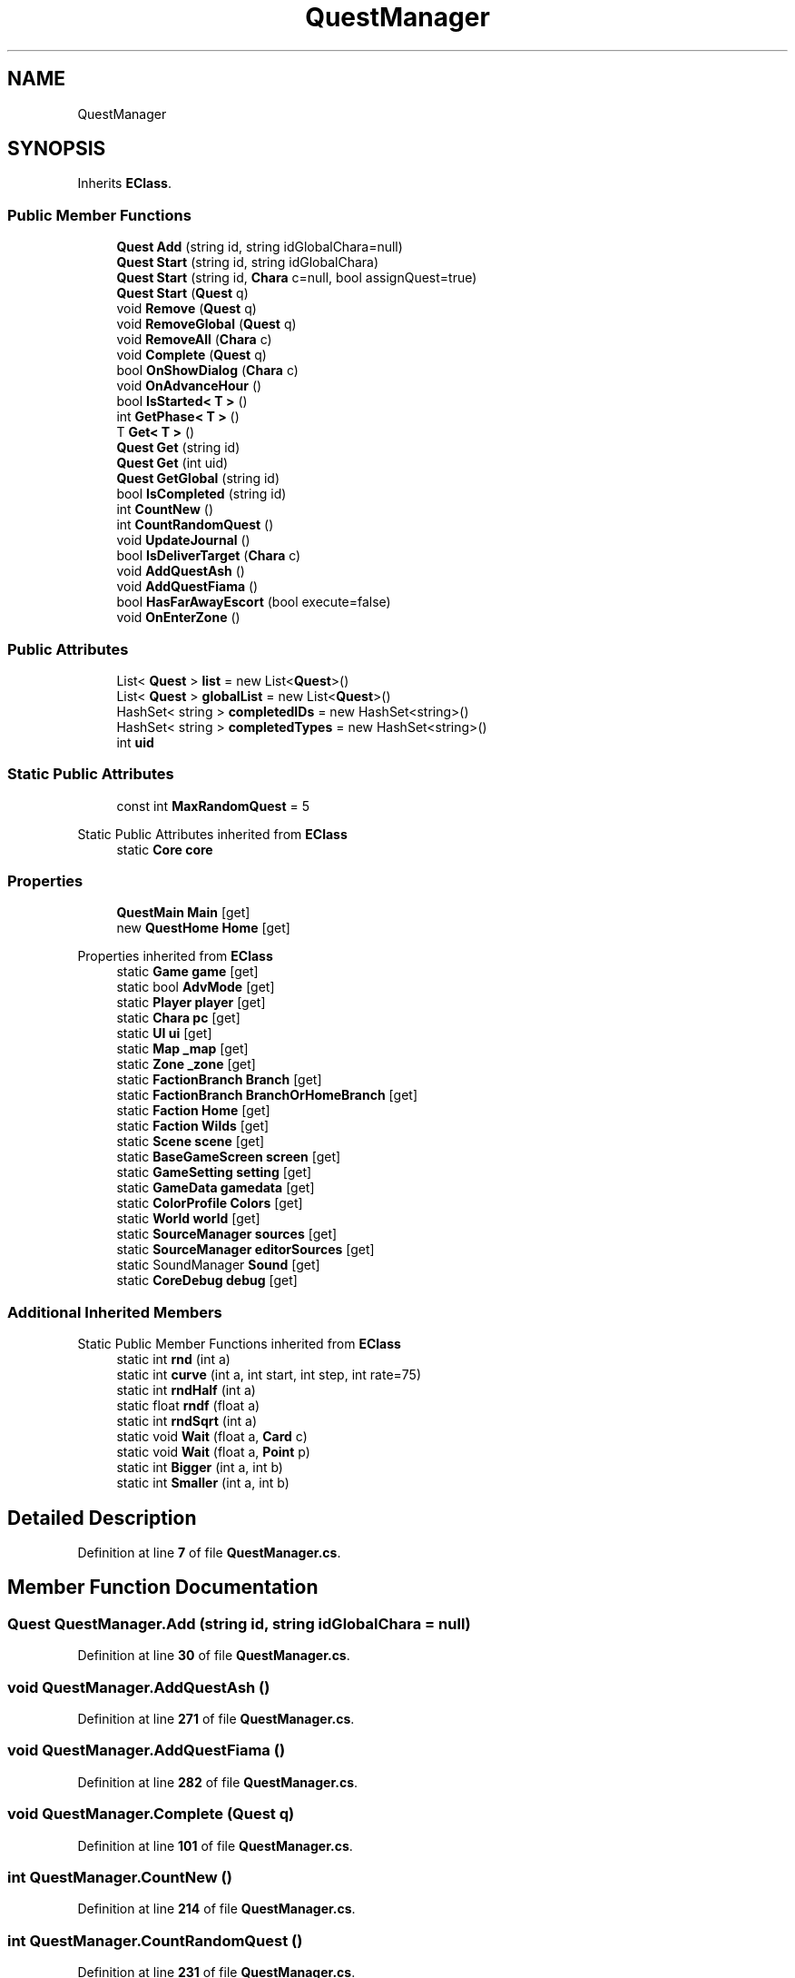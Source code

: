 .TH "QuestManager" 3 "Elin Modding Docs Doc" \" -*- nroff -*-
.ad l
.nh
.SH NAME
QuestManager
.SH SYNOPSIS
.br
.PP
.PP
Inherits \fBEClass\fP\&.
.SS "Public Member Functions"

.in +1c
.ti -1c
.RI "\fBQuest\fP \fBAdd\fP (string id, string idGlobalChara=null)"
.br
.ti -1c
.RI "\fBQuest\fP \fBStart\fP (string id, string idGlobalChara)"
.br
.ti -1c
.RI "\fBQuest\fP \fBStart\fP (string id, \fBChara\fP c=null, bool assignQuest=true)"
.br
.ti -1c
.RI "\fBQuest\fP \fBStart\fP (\fBQuest\fP q)"
.br
.ti -1c
.RI "void \fBRemove\fP (\fBQuest\fP q)"
.br
.ti -1c
.RI "void \fBRemoveGlobal\fP (\fBQuest\fP q)"
.br
.ti -1c
.RI "void \fBRemoveAll\fP (\fBChara\fP c)"
.br
.ti -1c
.RI "void \fBComplete\fP (\fBQuest\fP q)"
.br
.ti -1c
.RI "bool \fBOnShowDialog\fP (\fBChara\fP c)"
.br
.ti -1c
.RI "void \fBOnAdvanceHour\fP ()"
.br
.ti -1c
.RI "bool \fBIsStarted< T >\fP ()"
.br
.ti -1c
.RI "int \fBGetPhase< T >\fP ()"
.br
.ti -1c
.RI "T \fBGet< T >\fP ()"
.br
.ti -1c
.RI "\fBQuest\fP \fBGet\fP (string id)"
.br
.ti -1c
.RI "\fBQuest\fP \fBGet\fP (int uid)"
.br
.ti -1c
.RI "\fBQuest\fP \fBGetGlobal\fP (string id)"
.br
.ti -1c
.RI "bool \fBIsCompleted\fP (string id)"
.br
.ti -1c
.RI "int \fBCountNew\fP ()"
.br
.ti -1c
.RI "int \fBCountRandomQuest\fP ()"
.br
.ti -1c
.RI "void \fBUpdateJournal\fP ()"
.br
.ti -1c
.RI "bool \fBIsDeliverTarget\fP (\fBChara\fP c)"
.br
.ti -1c
.RI "void \fBAddQuestAsh\fP ()"
.br
.ti -1c
.RI "void \fBAddQuestFiama\fP ()"
.br
.ti -1c
.RI "bool \fBHasFarAwayEscort\fP (bool execute=false)"
.br
.ti -1c
.RI "void \fBOnEnterZone\fP ()"
.br
.in -1c
.SS "Public Attributes"

.in +1c
.ti -1c
.RI "List< \fBQuest\fP > \fBlist\fP = new List<\fBQuest\fP>()"
.br
.ti -1c
.RI "List< \fBQuest\fP > \fBglobalList\fP = new List<\fBQuest\fP>()"
.br
.ti -1c
.RI "HashSet< string > \fBcompletedIDs\fP = new HashSet<string>()"
.br
.ti -1c
.RI "HashSet< string > \fBcompletedTypes\fP = new HashSet<string>()"
.br
.ti -1c
.RI "int \fBuid\fP"
.br
.in -1c
.SS "Static Public Attributes"

.in +1c
.ti -1c
.RI "const int \fBMaxRandomQuest\fP = 5"
.br
.in -1c

Static Public Attributes inherited from \fBEClass\fP
.in +1c
.ti -1c
.RI "static \fBCore\fP \fBcore\fP"
.br
.in -1c
.SS "Properties"

.in +1c
.ti -1c
.RI "\fBQuestMain\fP \fBMain\fP\fR [get]\fP"
.br
.ti -1c
.RI "new \fBQuestHome\fP \fBHome\fP\fR [get]\fP"
.br
.in -1c

Properties inherited from \fBEClass\fP
.in +1c
.ti -1c
.RI "static \fBGame\fP \fBgame\fP\fR [get]\fP"
.br
.ti -1c
.RI "static bool \fBAdvMode\fP\fR [get]\fP"
.br
.ti -1c
.RI "static \fBPlayer\fP \fBplayer\fP\fR [get]\fP"
.br
.ti -1c
.RI "static \fBChara\fP \fBpc\fP\fR [get]\fP"
.br
.ti -1c
.RI "static \fBUI\fP \fBui\fP\fR [get]\fP"
.br
.ti -1c
.RI "static \fBMap\fP \fB_map\fP\fR [get]\fP"
.br
.ti -1c
.RI "static \fBZone\fP \fB_zone\fP\fR [get]\fP"
.br
.ti -1c
.RI "static \fBFactionBranch\fP \fBBranch\fP\fR [get]\fP"
.br
.ti -1c
.RI "static \fBFactionBranch\fP \fBBranchOrHomeBranch\fP\fR [get]\fP"
.br
.ti -1c
.RI "static \fBFaction\fP \fBHome\fP\fR [get]\fP"
.br
.ti -1c
.RI "static \fBFaction\fP \fBWilds\fP\fR [get]\fP"
.br
.ti -1c
.RI "static \fBScene\fP \fBscene\fP\fR [get]\fP"
.br
.ti -1c
.RI "static \fBBaseGameScreen\fP \fBscreen\fP\fR [get]\fP"
.br
.ti -1c
.RI "static \fBGameSetting\fP \fBsetting\fP\fR [get]\fP"
.br
.ti -1c
.RI "static \fBGameData\fP \fBgamedata\fP\fR [get]\fP"
.br
.ti -1c
.RI "static \fBColorProfile\fP \fBColors\fP\fR [get]\fP"
.br
.ti -1c
.RI "static \fBWorld\fP \fBworld\fP\fR [get]\fP"
.br
.ti -1c
.RI "static \fBSourceManager\fP \fBsources\fP\fR [get]\fP"
.br
.ti -1c
.RI "static \fBSourceManager\fP \fBeditorSources\fP\fR [get]\fP"
.br
.ti -1c
.RI "static SoundManager \fBSound\fP\fR [get]\fP"
.br
.ti -1c
.RI "static \fBCoreDebug\fP \fBdebug\fP\fR [get]\fP"
.br
.in -1c
.SS "Additional Inherited Members"


Static Public Member Functions inherited from \fBEClass\fP
.in +1c
.ti -1c
.RI "static int \fBrnd\fP (int a)"
.br
.ti -1c
.RI "static int \fBcurve\fP (int a, int start, int step, int rate=75)"
.br
.ti -1c
.RI "static int \fBrndHalf\fP (int a)"
.br
.ti -1c
.RI "static float \fBrndf\fP (float a)"
.br
.ti -1c
.RI "static int \fBrndSqrt\fP (int a)"
.br
.ti -1c
.RI "static void \fBWait\fP (float a, \fBCard\fP c)"
.br
.ti -1c
.RI "static void \fBWait\fP (float a, \fBPoint\fP p)"
.br
.ti -1c
.RI "static int \fBBigger\fP (int a, int b)"
.br
.ti -1c
.RI "static int \fBSmaller\fP (int a, int b)"
.br
.in -1c
.SH "Detailed Description"
.PP 
Definition at line \fB7\fP of file \fBQuestManager\&.cs\fP\&.
.SH "Member Function Documentation"
.PP 
.SS "\fBQuest\fP QuestManager\&.Add (string id, string idGlobalChara = \fRnull\fP)"

.PP
Definition at line \fB30\fP of file \fBQuestManager\&.cs\fP\&.
.SS "void QuestManager\&.AddQuestAsh ()"

.PP
Definition at line \fB271\fP of file \fBQuestManager\&.cs\fP\&.
.SS "void QuestManager\&.AddQuestFiama ()"

.PP
Definition at line \fB282\fP of file \fBQuestManager\&.cs\fP\&.
.SS "void QuestManager\&.Complete (\fBQuest\fP q)"

.PP
Definition at line \fB101\fP of file \fBQuestManager\&.cs\fP\&.
.SS "int QuestManager\&.CountNew ()"

.PP
Definition at line \fB214\fP of file \fBQuestManager\&.cs\fP\&.
.SS "int QuestManager\&.CountRandomQuest ()"

.PP
Definition at line \fB231\fP of file \fBQuestManager\&.cs\fP\&.
.SS "\fBQuest\fP QuestManager\&.Get (int uid)"

.PP
Definition at line \fB182\fP of file \fBQuestManager\&.cs\fP\&.
.SS "\fBQuest\fP QuestManager\&.Get (string id)"

.PP
Definition at line \fB169\fP of file \fBQuestManager\&.cs\fP\&.
.SS "T QuestManager\&.Get< T > ()"

.PP
\fBType Constraints\fP
.TP
\fIT\fP : \fI\fBQuest\fP\fP
.PP
Definition at line \fB156\fP of file \fBQuestManager\&.cs\fP\&.
.SS "\fBQuest\fP QuestManager\&.GetGlobal (string id)"

.PP
Definition at line \fB195\fP of file \fBQuestManager\&.cs\fP\&.
.SS "int QuestManager\&.GetPhase< T > ()"

.PP
\fBType Constraints\fP
.TP
\fIT\fP : \fI\fBQuest\fP\fP
.PP
Definition at line \fB139\fP of file \fBQuestManager\&.cs\fP\&.
.SS "bool QuestManager\&.HasFarAwayEscort (bool execute = \fRfalse\fP)"

.PP
Definition at line \fB292\fP of file \fBQuestManager\&.cs\fP\&.
.SS "bool QuestManager\&.IsCompleted (string id)"

.PP
Definition at line \fB208\fP of file \fBQuestManager\&.cs\fP\&.
.SS "bool QuestManager\&.IsDeliverTarget (\fBChara\fP c)"

.PP
Definition at line \fB255\fP of file \fBQuestManager\&.cs\fP\&.
.SS "bool QuestManager\&.IsStarted< T > ()"

.PP
\fBType Constraints\fP
.TP
\fIT\fP : \fI\fBQuest\fP\fP
.PP
Definition at line \fB133\fP of file \fBQuestManager\&.cs\fP\&.
.SS "void QuestManager\&.OnAdvanceHour ()"

.PP
Definition at line \fB120\fP of file \fBQuestManager\&.cs\fP\&.
.SS "void QuestManager\&.OnEnterZone ()"

.PP
Definition at line \fB323\fP of file \fBQuestManager\&.cs\fP\&.
.SS "bool QuestManager\&.OnShowDialog (\fBChara\fP c)"

.PP
Definition at line \fB107\fP of file \fBQuestManager\&.cs\fP\&.
.SS "void QuestManager\&.Remove (\fBQuest\fP q)"

.PP
Definition at line \fB72\fP of file \fBQuestManager\&.cs\fP\&.
.SS "void QuestManager\&.RemoveAll (\fBChara\fP c)"

.PP
Definition at line \fB84\fP of file \fBQuestManager\&.cs\fP\&.
.SS "void QuestManager\&.RemoveGlobal (\fBQuest\fP q)"

.PP
Definition at line \fB78\fP of file \fBQuestManager\&.cs\fP\&.
.SS "\fBQuest\fP QuestManager\&.Start (\fBQuest\fP q)"

.PP
Definition at line \fB56\fP of file \fBQuestManager\&.cs\fP\&.
.SS "\fBQuest\fP QuestManager\&.Start (string id, \fBChara\fP c = \fRnull\fP, bool assignQuest = \fRtrue\fP)"

.PP
Definition at line \fB50\fP of file \fBQuestManager\&.cs\fP\&.
.SS "\fBQuest\fP QuestManager\&.Start (string id, string idGlobalChara)"

.PP
Definition at line \fB43\fP of file \fBQuestManager\&.cs\fP\&.
.SS "void QuestManager\&.UpdateJournal ()"

.PP
Definition at line \fB248\fP of file \fBQuestManager\&.cs\fP\&.
.SH "Member Data Documentation"
.PP 
.SS "HashSet<string> QuestManager\&.completedIDs = new HashSet<string>()"

.PP
Definition at line \fB344\fP of file \fBQuestManager\&.cs\fP\&.
.SS "HashSet<string> QuestManager\&.completedTypes = new HashSet<string>()"

.PP
Definition at line \fB348\fP of file \fBQuestManager\&.cs\fP\&.
.SS "List<\fBQuest\fP> QuestManager\&.globalList = new List<\fBQuest\fP>()"

.PP
Definition at line \fB340\fP of file \fBQuestManager\&.cs\fP\&.
.SS "List<\fBQuest\fP> QuestManager\&.list = new List<\fBQuest\fP>()"

.PP
Definition at line \fB336\fP of file \fBQuestManager\&.cs\fP\&.
.SS "const int QuestManager\&.MaxRandomQuest = 5\fR [static]\fP"

.PP
Definition at line \fB332\fP of file \fBQuestManager\&.cs\fP\&.
.SS "int QuestManager\&.uid"

.PP
Definition at line \fB352\fP of file \fBQuestManager\&.cs\fP\&.
.SH "Property Documentation"
.PP 
.SS "new \fBQuestHome\fP QuestManager\&.Home\fR [get]\fP"

.PP
Definition at line \fB21\fP of file \fBQuestManager\&.cs\fP\&.
.SS "\fBQuestMain\fP QuestManager\&.Main\fR [get]\fP"

.PP
Definition at line \fB11\fP of file \fBQuestManager\&.cs\fP\&.

.SH "Author"
.PP 
Generated automatically by Doxygen for Elin Modding Docs Doc from the source code\&.
